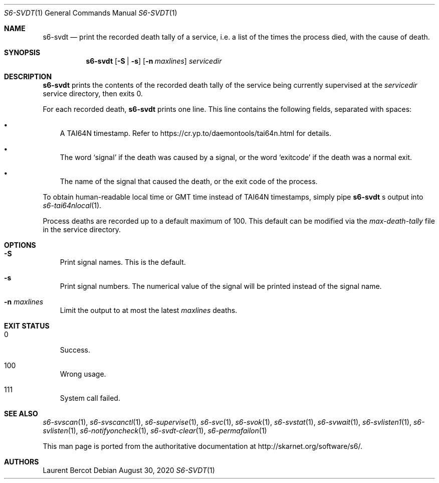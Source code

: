.Dd August 30, 2020
.Dt S6-SVDT 1
.Os
.Sh NAME
.Nm s6-svdt
.Nd print the recorded death tally of a service, i.e. a list of the times the process died, with the cause of death.
.Sh SYNOPSIS
.Nm
.Op Fl S | s
.Op Fl n Ar maxlines
.Ar servicedir
.Sh DESCRIPTION
.Nm
prints the contents of the recorded death tally of the service being
currently supervised at the
.Ar servicedir
service directory, then exits 0.
.Pp
For each recorded death,
.Nm
prints one line. This line contains the following fields, separated
with spaces:
.Bl -bullet -width x
.It
A TAI64N timestamp. Refer to
.Lk https://cr.yp.to/daemontools/tai64n.html
for details.
.It
The word
.Sq signal
if the death was caused by a signal, or the word
.Sq exitcode
if the death was a normal exit.
.It
The name of the signal that caused the death, or the exit code of the
process.
.El
.Pp
To obtain human-readable local time or GMT time instead of TAI64N
timestamps, simply pipe
.Nm
.Ap
s output into
.Xr s6-tai64nlocal 1 .
.Pp
Process deaths are recorded up to a default maximum of 100. This
default can be modified via the
.Pa max-death-tally
file in the service directory.
.Sh OPTIONS
.Bl -tag -width x
.It Fl S 
Print signal names. This is the default.
.It Fl s
Print signal numbers. The numerical value of the signal will be
printed instead of the signal name.
.It Fl n Ar maxlines
Limit the output to at most the latest
.Ar maxlines
deaths.
.El
.Sh EXIT STATUS
.Bl -tag -width x
.It 0
Success.
.It 100
Wrong usage.
.It 111
System call failed.
.El
.Sh SEE ALSO
.Xr s6-svscan 1 ,
.Xr s6-svscanctl 1 ,
.Xr s6-supervise 1 ,
.Xr s6-svc 1 ,
.Xr s6-svok 1 ,
.Xr s6-svstat 1 ,
.Xr s6-svwait 1 ,
.Xr s6-svlisten1 1 ,
.Xr s6-svlisten 1 ,
.Xr s6-notifyoncheck 1 ,
.Xr s6-svdt-clear 1 ,
.Xr s6-permafailon 1
.Pp
This man page is ported from the authoritative documentation at
.Lk http://skarnet.org/software/s6/ .
.Sh AUTHORS
.An Laurent Bercot
